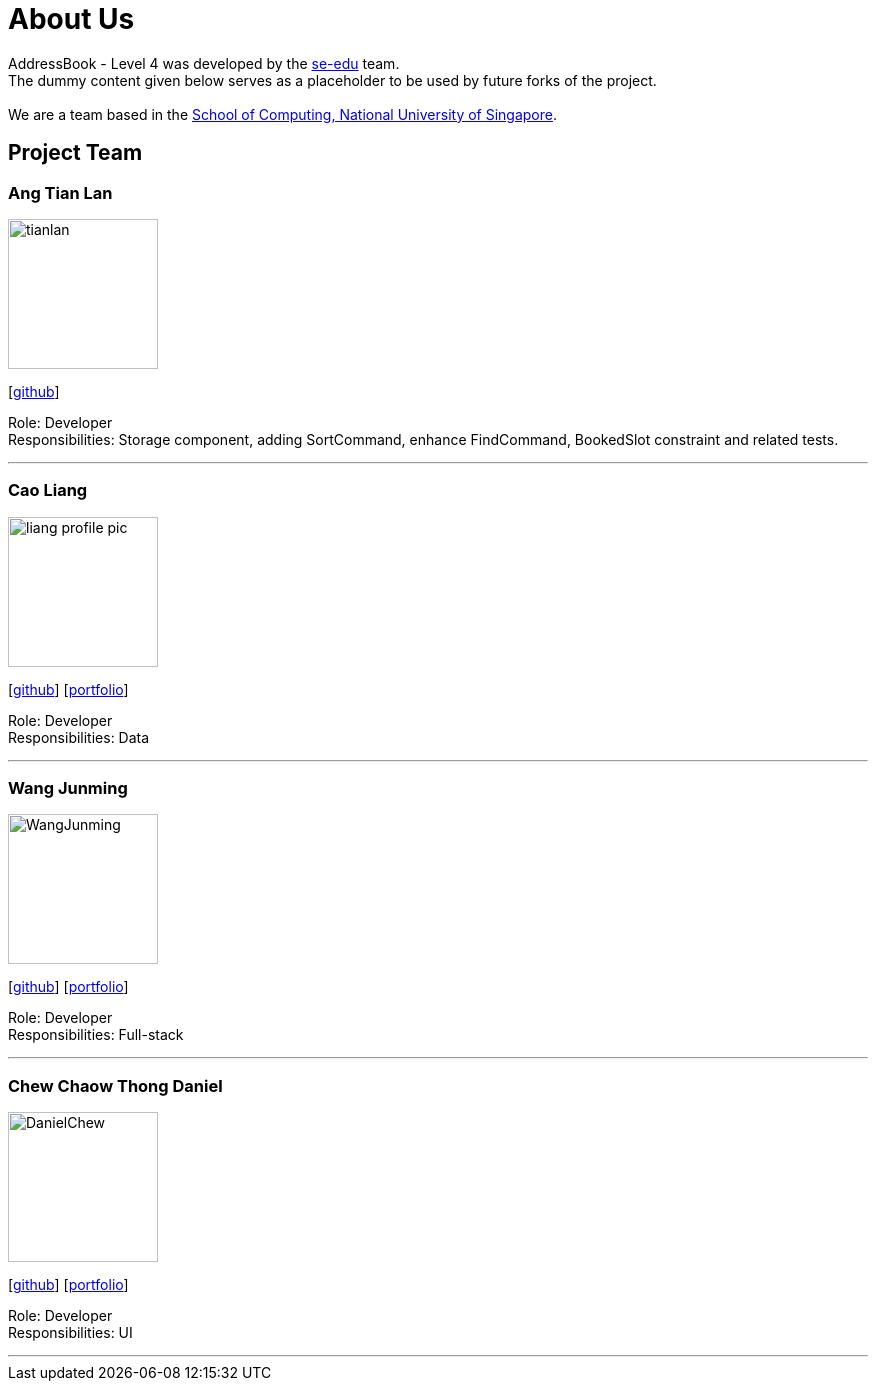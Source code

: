 = About Us
:relfileprefix: team/
ifdef::env-github,env-browser[:outfilesuffix: .adoc]
:imagesDir: images
:stylesDir: stylesheets

AddressBook - Level 4 was developed by the https://se-edu.github.io/docs/Team.html[se-edu] team. +
The dummy content given below serves as a placeholder to be used by future forks of the project. +
{empty} +
We are a team based in the http://www.comp.nus.edu.sg[School of Computing, National University of Singapore].

== Project Team

=== Ang Tian Lan
image::tianlan.jpg[width="150", align="left"]
{empty} [https://github.com/angtianlannus[github]]

Role: Developer +
Responsibilities: Storage component, adding SortCommand, enhance FindCommand, BookedSlot constraint and related tests.

'''

=== Cao Liang
image::liang_profile_pic.jpeg[width="150", align="left"]
{empty}[https://github.com/caoliangnus[github]] [<<Cao Liang#, portfolio>>]

Role: Developer +
Responsibilities: Data

'''

=== Wang Junming
image::WangJunming.jpg[width="150", align="left"]
{empty}[https://github.com/junming403[github]] [<<Wang Junming#, portfolio>>]

Role: Developer +
Responsibilities: Full-stack

'''

=== Chew Chaow Thong Daniel
image::DanielChew.jpg[width="150", align="left"]
{empty}[https://github.com/cctdaniel[github]] [<<Chew Chaow Thong Daniel#, portfolio>>]

Role: Developer +
Responsibilities: UI

'''
